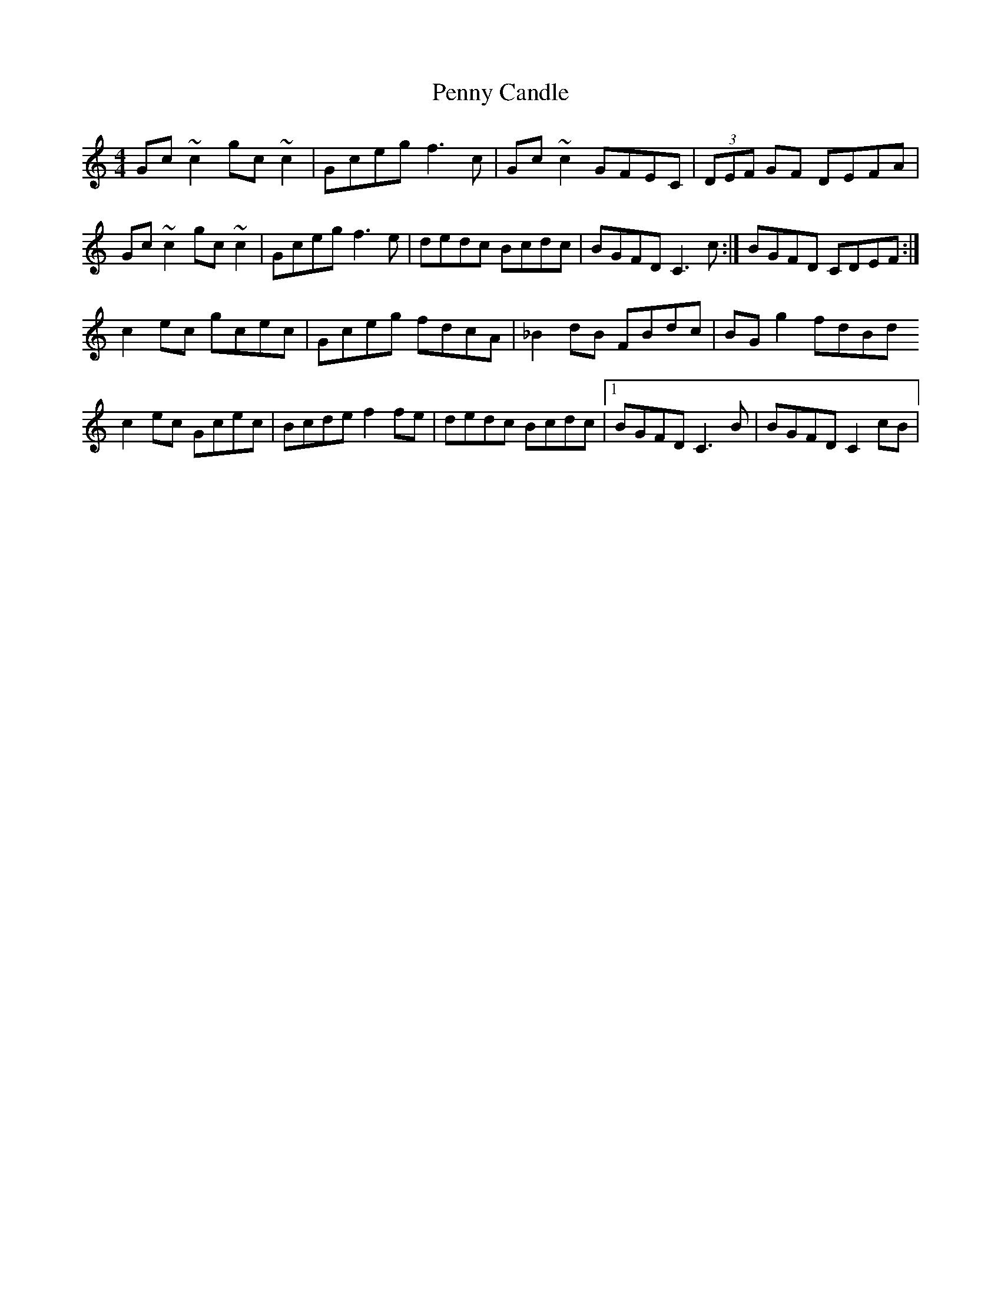 X: 3
T: Penny Candle
Z: Theirlandais
S: https://thesession.org/tunes/8305#setting29774
R: reel
M: 4/4
L: 1/8
K: Cmaj
Gc~c2 gc~c2 | Gceg f3c | Gc~c2 GFEC | (3DEF GF DEFA |
Gc~c2 gc~c2 | Gceg f3e |dedc Bcdc | 1 BGFD C3c:|  2 BGFD CDEF:|
c2ec gcec | Gceg fdcA | _B2dB FBdc | BGg2 fdBd
c2ec Gcec | Bcde f2fe | dedc Bcdc |1 BGFD C3B | 2 BGFD C2cB|

